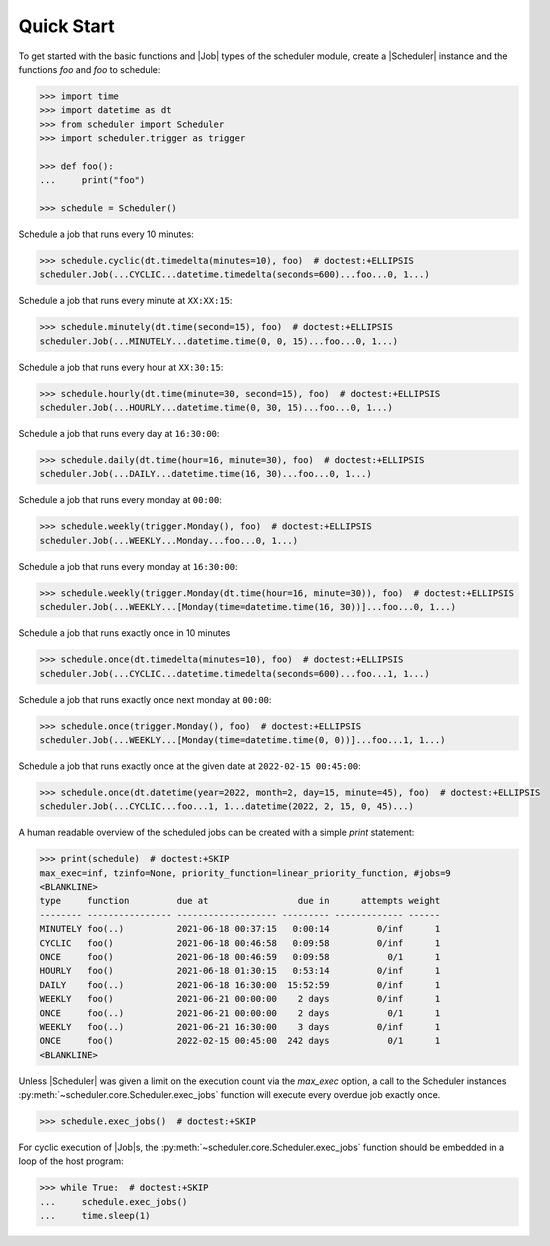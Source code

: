 Quick Start
===========

To get started with the basic functions and |Job| types of the scheduler
module, create a |Scheduler| instance and the functions `foo` and `foo`
to schedule:

.. code-block:: pycon

    >>> import time
    >>> import datetime as dt
    >>> from scheduler import Scheduler
    >>> import scheduler.trigger as trigger

    >>> def foo():
    ...     print("foo")

    >>> schedule = Scheduler()

Schedule a job that runs every 10 minutes:

.. code-block:: pycon

    >>> schedule.cyclic(dt.timedelta(minutes=10), foo)  # doctest:+ELLIPSIS
    scheduler.Job(...CYCLIC...datetime.timedelta(seconds=600)...foo...0, 1...)

Schedule a job that runs every minute at ``XX:XX:15``:

.. code-block:: pycon

    >>> schedule.minutely(dt.time(second=15), foo)  # doctest:+ELLIPSIS
    scheduler.Job(...MINUTELY...datetime.time(0, 0, 15)...foo...0, 1...)

Schedule a job that runs every hour at ``XX:30:15``:

.. code-block:: pycon

    >>> schedule.hourly(dt.time(minute=30, second=15), foo)  # doctest:+ELLIPSIS
    scheduler.Job(...HOURLY...datetime.time(0, 30, 15)...foo...0, 1...)

Schedule a job that runs every day at ``16:30:00``:

.. code-block:: pycon

    >>> schedule.daily(dt.time(hour=16, minute=30), foo)  # doctest:+ELLIPSIS
    scheduler.Job(...DAILY...datetime.time(16, 30)...foo...0, 1...)

Schedule a job that runs every monday at ``00:00``:

.. code-block:: pycon

    >>> schedule.weekly(trigger.Monday(), foo)  # doctest:+ELLIPSIS
    scheduler.Job(...WEEKLY...Monday...foo...0, 1...)

Schedule a job that runs every monday at ``16:30:00``:

.. code-block:: pycon

    >>> schedule.weekly(trigger.Monday(dt.time(hour=16, minute=30)), foo)  # doctest:+ELLIPSIS
    scheduler.Job(...WEEKLY...[Monday(time=datetime.time(16, 30))]...foo...0, 1...)

Schedule a job that runs exactly once in 10 minutes

.. code-block:: pycon

    >>> schedule.once(dt.timedelta(minutes=10), foo)  # doctest:+ELLIPSIS
    scheduler.Job(...CYCLIC...datetime.timedelta(seconds=600)...foo...1, 1...)

Schedule a job that runs exactly once next monday at ``00:00``:

.. code-block:: pycon

    >>> schedule.once(trigger.Monday(), foo)  # doctest:+ELLIPSIS
    scheduler.Job(...WEEKLY...[Monday(time=datetime.time(0, 0))]...foo...1, 1...)

Schedule a job that runs exactly once at the given date at ``2022-02-15 00:45:00``:

.. code-block:: pycon

    >>> schedule.once(dt.datetime(year=2022, month=2, day=15, minute=45), foo)  # doctest:+ELLIPSIS
    scheduler.Job(...CYCLIC...foo...1, 1...datetime(2022, 2, 15, 0, 45)...)

A human readable overview of the scheduled jobs can be created with a simple `print` statement:

.. code-block:: pycon

    >>> print(schedule)  # doctest:+SKIP
    max_exec=inf, tzinfo=None, priority_function=linear_priority_function, #jobs=9
    <BLANKLINE>
    type     function         due at                 due in      attempts weight
    -------- ---------------- ------------------- --------- ------------- ------
    MINUTELY foo(..)          2021-06-18 00:37:15   0:00:14         0/inf      1
    CYCLIC   foo()            2021-06-18 00:46:58   0:09:58         0/inf      1
    ONCE     foo()            2021-06-18 00:46:59   0:09:58           0/1      1
    HOURLY   foo()            2021-06-18 01:30:15   0:53:14         0/inf      1
    DAILY    foo(..)          2021-06-18 16:30:00  15:52:59         0/inf      1
    WEEKLY   foo()            2021-06-21 00:00:00    2 days         0/inf      1
    ONCE     foo(..)          2021-06-21 00:00:00    2 days           0/1      1
    WEEKLY   foo(..)          2021-06-21 16:30:00    3 days         0/inf      1
    ONCE     foo()            2022-02-15 00:45:00  242 days           0/1      1
    <BLANKLINE>

Unless |Scheduler| was given a limit on the execution count via the `max_exec` option, a call to
the Scheduler instances :py:meth:`~scheduler.core.Scheduler.exec_jobs` function will execute every
overdue job exactly once.

.. code-block:: pycon

    >>> schedule.exec_jobs()  # doctest:+SKIP

For cyclic execution of |Job|\ s, the :py:meth:`~scheduler.core.Scheduler.exec_jobs` function should
be embedded in a loop of the host program:

.. code-block:: pycon

    >>> while True:  # doctest:+SKIP
    ...     schedule.exec_jobs()
    ...     time.sleep(1)
